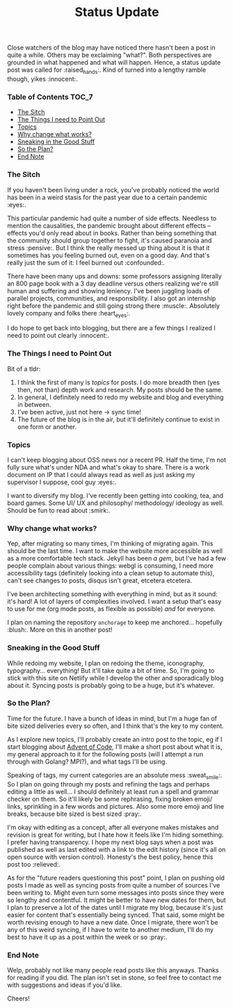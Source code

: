 #+TITLE: Status Update
#+layout: post
#+categories: apology explanation
#+liquid: enabled
#+feature_image: https://images.unsplash.com/photo-1514625796505-dba9ebaf5816?ixlib=rb-1.2.1&ixid=eyJhcHBfaWQiOjEyMDd9&auto=format&fit=crop&w=1349&q=80
#+comments: true

Close watchers of the blog may have noticed there hasn't been a post in quite a while. Others may be
exclaiming "what?". Both perspectives are grounded in what happened and what will happen. Hence, a status update post
was called for :raised_hands:. Kind of turned into a lengthy ramble though, yikes :innocent:.

*** Table of Contents :TOC_7:
    - [[#the-sitch][The Sitch]]
    - [[#the-things-i-need-to-point-out][The Things I need to Point Out]]
    - [[#topics][Topics]]
    - [[#why-change-what-works][Why change what works?]]
    - [[#sneaking-in-the-good-stuff][Sneaking in the Good Stuff]]
    - [[#so-the-plan][So the Plan?]]
    - [[#end-note][End Note]]

*** The Sitch
    If you haven't been living under a rock, you've probably noticed the world has been in a weird stasis for the past
    year due to a certain pandemic :eyes:.

    This particular pandemic had quite a number of side effects. Needless to mention the causalities, the pandemic
    brought about different effects -- effects you'd only read about in books. Rather than being something that the
    community should group together to fight, it's caused paranoia and stress :pensive:. But I think the really messed
    up thing about it is that it sometimes has you feeling burned out, even on a good day. And that's really just the
    sum of it: I feel burned out :confounded:.

    There have been many ups and downs: some professors assigning literally an 800 page book with a 3 day deadline
    versus others realizing we're still human and suffering and showing leniency. I've been juggling loads of parallel
    projects, communities, and responsibility. I also got an internship right before the pandemic and still going strong
    there :muscle:. Absolutely lovely company and folks there :heart_eyes:.

    I do hope to get back into blogging, but there are a few things I realized I need to point out clearly :innocent:.

*** The Things I need to Point Out
    Bit of a tldr:

    1. I think the first of many is /topics/ for posts. I do more breadth then (yes then, not than) depth work and
       research. My posts should be the same.
    2. In general, I definitely need to redo my website and blog and everything in between.
    3. I've been active, just not here -> sync time!
    4. The future of the blog is in the air, but it'll definitely continue to exist in one form or another.

*** Topics
    I can't keep blogging about OSS news nor a recent PR. Half the time, I'm not fully sure what's under NDA and what's
    okay to share. There is a work document on IP that I could always read as well as just asking my supervisor I
    suppose, cool guy :eyes:.

    I want to diversify my blog. I've recently been getting into cooking, tea, and board games. Some UI/ UX and
    philosophy/ methodology/ ideology as well. Should be fun to read about :smirk:.

*** Why change what works?
    Yep, after migrating so many times, I'm thinking of migrating again. This should be the last time. I want to make
    the website more accessible as well as a more comfortable tech stack. Jekyll has been /a gem/, but I've had a few
    people complain about various things: webgl is consuming, I need more accessibility tags (definitely looking into a
    clean setup to automate this), can't see changes to posts, disqus isn't great, etcetera etcetera.

    I've been architecting something with everything in mind, but as it sound: it's hard! A lot of layers of
    complexities involved. I want a setup that's easy to use for me (org mode posts, as flexible as possible) /and/ for
    everyone.

    I plan on naming the repository =anchorage= to keep me anchored... hopefully :blush:. More on this in another post!

*** Sneaking in the Good Stuff
    While redoing my website, I plan on redoing the theme, iconography, typography... everything! But it'll take quite a
    bit of time. So, I'm going to stick with this site on Netlify while I develop the other and sporadically blog about
    it. Syncing posts is probably going to be a huge, but it's whatever.

*** So the Plan?
    Time for the future. I have a bunch of ideas in mind, but I'm a huge fan of bite sized deliveries every so often,
    and I think that's the key to my content.

    As I explore new topics, I'll probably create an intro post to the topic, eg if I start blogging about [[https://adventofcode.com/][Advent of
    Code]], I'll make a short post about what it is, my general approach to it for the following posts (will I attempt a
    run through with Golang? MPI?), and what tags I'll be using.

    Speaking of tags, my current categories are an absolute mess :sweat_smile:. So I plan on going through my posts and
    refining the tags and perhaps editing a little as well... I should definitely at least run a spell and grammar
    checker on them. So it'll likely be some rephrasing, fixing broken emoji/ links, sprinkling in a few words and
    pictures. Also some more emoji and line breaks, because bite sized is best sized :pray:.

    I'm okay with editing as a concept, after all everyone makes mistakes and revision is great for writing, but I hate
    how it feels like I'm hiding something. I prefer having transparency. I hope my next blog says when a post was
    published as well as last edited with a link to the edit history (since it's all on open source with version
    control). Honesty's the best policy, hence this post too :relieved:.

    As for the "future readers questioning this post" point, I plan on pushing old posts I made as well as syncing posts
    from quite a number of sources I've been writing to. Might even turn some messages into posts since they were so
    lengthy and contentful. It might be better to have new dates for them, but I plan to preserve a lot of the dates
    until I migrate my blog, because it's just easier for content that's essentially being synced. That said, some might
    be worth revising enough to have a new date. Once I migrate, there won't be any of this weird syncing, if I have to
    write to another medium, I'll do my best to have it up as a post within the week or so :pray:.

*** End Note
    Welp, probably not like many people read posts like this anyways. Thanks for reading if you did. The plan isn't set
    in stone, so feel free to contact me with suggestions and ideas if you'd like.

    Cheers!
